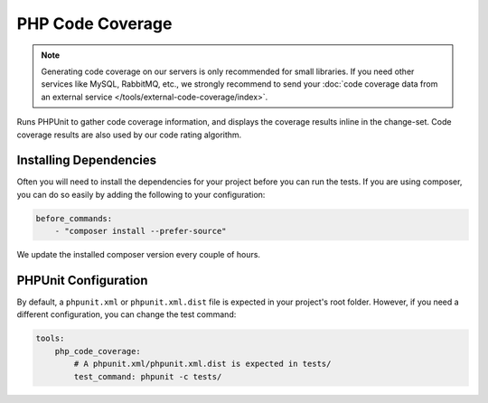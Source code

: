 PHP Code Coverage
=================

.. note ::
    Generating code coverage on our servers is only recommended for small libraries. If you need other services
    like MySQL, RabbitMQ, etc., we strongly recommend to send your
    :doc:`code coverage data from an external service </tools/external-code-coverage/index>`.

Runs PHPUnit to gather code coverage information, and displays the coverage results inline in the change-set. Code
coverage results are also used by our code rating algorithm.

.. include :: php_code_coverage_configuration.rst

Installing Dependencies
-----------------------
Often you will need to install the dependencies for your project before you can run the tests. If you are using composer,
you can do so easily by adding the following to your configuration:

.. code-block :: yaml

    before_commands:
        - "composer install --prefer-source"

We update the installed composer version every couple of hours.

PHPUnit Configuration
---------------------
By default, a ``phpunit.xml`` or ``phpunit.xml.dist`` file is expected in your project's root folder. However, if you need a
different configuration, you can change the test command:

.. code-block :: yaml

    tools:
        php_code_coverage:
            # A phpunit.xml/phpunit.xml.dist is expected in tests/
            test_command: phpunit -c tests/


.. include :: php_code_coverage_configuration_reference.rst
